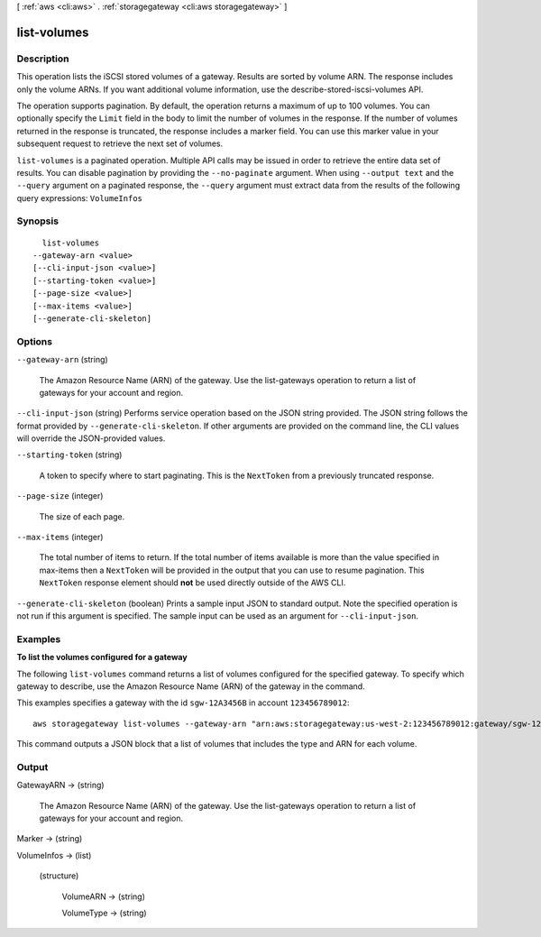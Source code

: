 [ :ref:`aws <cli:aws>` . :ref:`storagegateway <cli:aws storagegateway>` ]

.. _cli:aws storagegateway list-volumes:


************
list-volumes
************



===========
Description
===========



This operation lists the iSCSI stored volumes of a gateway. Results are sorted by volume ARN. The response includes only the volume ARNs. If you want additional volume information, use the  describe-stored-iscsi-volumes API.

 

The operation supports pagination. By default, the operation returns a maximum of up to 100 volumes. You can optionally specify the ``Limit`` field in the body to limit the number of volumes in the response. If the number of volumes returned in the response is truncated, the response includes a marker field. You can use this marker value in your subsequent request to retrieve the next set of volumes.



``list-volumes`` is a paginated operation. Multiple API calls may be issued in order to retrieve the entire data set of results. You can disable pagination by providing the ``--no-paginate`` argument.
When using ``--output text`` and the ``--query`` argument on a paginated response, the ``--query`` argument must extract data from the results of the following query expressions: ``VolumeInfos``


========
Synopsis
========

::

    list-volumes
  --gateway-arn <value>
  [--cli-input-json <value>]
  [--starting-token <value>]
  [--page-size <value>]
  [--max-items <value>]
  [--generate-cli-skeleton]




=======
Options
=======

``--gateway-arn`` (string)


  The Amazon Resource Name (ARN) of the gateway. Use the  list-gateways operation to return a list of gateways for your account and region.

  

``--cli-input-json`` (string)
Performs service operation based on the JSON string provided. The JSON string follows the format provided by ``--generate-cli-skeleton``. If other arguments are provided on the command line, the CLI values will override the JSON-provided values.

``--starting-token`` (string)
 

  A token to specify where to start paginating. This is the ``NextToken`` from a previously truncated response.

   

``--page-size`` (integer)
 

  The size of each page.

   

  

  

``--max-items`` (integer)
 

  The total number of items to return. If the total number of items available is more than the value specified in max-items then a ``NextToken`` will be provided in the output that you can use to resume pagination. This ``NextToken`` response element should **not** be used directly outside of the AWS CLI.

   

``--generate-cli-skeleton`` (boolean)
Prints a sample input JSON to standard output. Note the specified operation is not run if this argument is specified. The sample input can be used as an argument for ``--cli-input-json``.



========
Examples
========

**To list the volumes configured for a gateway**

The following ``list-volumes`` command returns a list of volumes configured for the specified gateway.
To specify which gateway to describe, use the Amazon Resource Name (ARN) of the gateway in the command.

This examples specifies a gateway with the id ``sgw-12A3456B`` in account ``123456789012``::

    aws storagegateway list-volumes --gateway-arn "arn:aws:storagegateway:us-west-2:123456789012:gateway/sgw-12A3456B"

This command outputs a JSON block that a list of volumes that includes the type and ARN for each volume.


======
Output
======

GatewayARN -> (string)

  

  The Amazon Resource Name (ARN) of the gateway. Use the  list-gateways operation to return a list of gateways for your account and region.

  

  

Marker -> (string)

  

  

VolumeInfos -> (list)

  

  (structure)

    

    VolumeARN -> (string)

      

      

    VolumeType -> (string)

      

      

    

  

